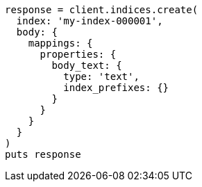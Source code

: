 [source, ruby]
----
response = client.indices.create(
  index: 'my-index-000001',
  body: {
    mappings: {
      properties: {
        body_text: {
          type: 'text',
          index_prefixes: {}
        }
      }
    }
  }
)
puts response
----
